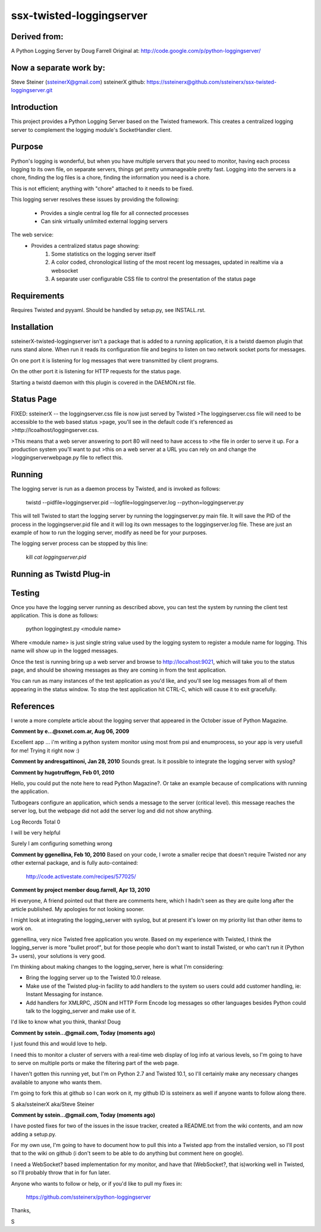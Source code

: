 ssx-twisted-loggingserver
=========================

Derived from:
-------------
A Python Logging Server by Doug Farrell
Original at: http://code.google.com/p/python-loggingserver/

Now a separate work by:
-----------------------
Steve Steiner (ssteinerX@gmail.com)
ssteinerX github: https://ssteinerx@github.com/ssteinerx/ssx-twisted-loggingserver.git

Introduction
------------

This project provides a Python Logging Server based on the Twisted framework.
This creates a centralized logging server to complement the logging module's
SocketHandler client.

Purpose
-------

Python's logging is wonderful, but when you have multiple servers that you
need to monitor, having each process logging to its own file, on separate
servers, things get pretty unmanageable pretty fast. Logging into the servers
is a chore, finding the log files is a chore, finding the information you need
is a chore.

This is not efficient; anything with "chore" attached to it needs to be fixed.

This logging server resolves these issues by providing the following:

    * Provides a single central log file for all connected processes
    * Can sink virtually unlimited external logging servers

The web service:
    * Provides a centralized status page showing:
        1. Some statistics on the logging server itself
        2.  A color coded, chronological listing of the most recent log
            messages, updated in realtime via a websocket
        3.  A separate user configurable CSS file to control the presentation
            of the status page

Requirements
------------

Requires Twisted and pyyaml.  Should be handled by setup.py, see INSTALL.rst.

Installation
------------

ssteinerX-twisted-loggingserver isn't a package that is added to a running
application, it is a twistd daemon plugin that runs stand alone. When run it
reads its configuration file and begins to listen on two network socket ports
for messages.

On one port it is listening for log messages that were transmitted by client
programs.

On the other port it is listening for HTTP requests for the status page.

Starting a twistd daemon with this plugin is covered in the DAEMON.rst file.

Status Page
-----------

FIXED: ssteinerX -- the loggingserver.css file is now just served by Twisted
>The loggingserver.css file will need to be accessible to the web based status
>page, you'll see in the default code it's referenced as
>http://lcoalhost/loggingserver.css.

>This means that a web server answering to port 80 will need to have access to
>the file in order to serve it up. For a production system you'll want to put
>this on a web server at a URL you can rely on and change the
>loggingserverwebpage.py file to reflect this.

Running
-------

The logging server is run as a daemon process by Twisted, and is invoked as
follows:

    twistd --pidfile=loggingserver.pid --logfile=loggingserver.log --python=loggingserver.py

This will tell Twisted to start the logging server by running the
loggingserver.py main file. It will save the PID of the process in the
loggingserver.pid file and it will log its own messages to the
loggingserver.log file. These are just an example of how to run the logging
server, modify as need be for your purposes.

The logging server process can be stopped by this line:

    kill `cat loggingserver.pid`

Running as Twistd Plug-in
------------------------------


Testing
-------

Once you have the logging server running as described above, you can test the
system by running the client test application. This is done as follows:

    python loggingtest.py <module name>

Where <module name> is just single string value used by the logging system to
register a module name for logging. This name will show up in the logged
messages.

Once the test is running bring up a web server and browse to
http://localhost:9021, which will take you to the status page, and should be
showing messages as they are coming in from the test application.

You can run as many instances of the test application as you'd like, and
you'll see log messages from all of them appearing in the status window. To
stop the test application hit CTRL-C, which will cause it to exit gracefully.

References
----------

I wrote a more complete article about the logging server that appeared in the
October issue of Python Magazine.


**Comment by e...@sxnet.com.ar, Aug 06, 2009**

Excellent app ... i'm writing a python system monitor using most from psi and
enumprocess, so your app is very usefull for me! Trying it right now :)

**Comment by andresgattinoni, Jan 28, 2010**
Sounds great. Is it possible to integrate the logging server with syslog?

**Comment by hugotruffegm, Feb 01, 2010**

Hello, you could put the note here to read Python Magazine?. Or take an
example because of complications with running the application.

Tutbogears configure an application, which sends a message to the server
(critical level). this message reaches the server log, but the webpage did not
add the server log and did not show anything.

Log Records Total 0

I will be very helpful

Surely I am configuring something wrong

**Comment by ggenellina, Feb 10, 2010**
Based on your code, I wrote a smaller recipe that doesn't require Twisted nor
any other external package, and is fully auto-contained:

    http://code.activestate.com/recipes/577025/

**Comment by project member doug.farrell, Apr 13, 2010**

Hi everyone, A friend pointed out that there are comments here, which I hadn't
seen as they are quite long after the article published. My apologies for not
looking sooner.

I might look at integrating the logging_server with syslog, but at present
it's lower on my priority list than other items to work on.

ggenellina, very nice Twisted free application you wrote. Based on my
experience with Twisted, I think the logging_server is more "bullet proof",
but for those people who don't want to install Twisted, or who can't run it
(Python 3+ users), your solutions is very good.

I'm thinking about making changes to the logging_server, here is what I'm
considering:

* Bring the logging server up to the Twisted 10.0 release.
* Make use of the Twisted plug-in facility to add handlers to the system so
  users could add customer handling, ie: Instant Messaging for instance.
* Add handlers for XMLRPC, JSON and HTTP Form Encode log messages so other
  languages besides Python could talk to the logging_server and make use of it.

I'd like to know what you think, thanks! Doug

**Comment by sstein...@gmail.com, Today (moments ago)**

I just found this and would love to help.

I need this to monitor a cluster of servers with a real-time web display of
log info at various levels, so I'm going to have to serve on multiple ports or
make the filtering part of the web page.

I haven't gotten this running yet, but I'm on Python 2.7 and Twisted 10.1, so
I'll certainly make any necessary changes available to anyone who wants them.

I'm going to fork this at github so I can work on it, my github ID is
ssteinerx as well if anyone wants to follow along there.

S aka/ssteinerX aka/Steve Steiner

**Comment by sstein...@gmail.com, Today (moments ago)**

I have posted fixes for two of the issues in the issue tracker, created a
README.txt from the wiki contents, and am now adding a setup.py.

For my own use, I'm going to have to document how to pull this into a Twisted
app from the installed version, so I'll post that to the wiki on github (i
don't seem to be able to do anything but comment here on google).

I need a WebSocket? based implementation for my monitor, and have that
(WebSocket?, that is)working well in Twisted, so I'll probably throw that in
for fun later.

Anyone who wants to follow or help, or if you'd like to pull my fixes in:

    https://github.com/ssteinerx/python-loggingserver

Thanks,

S

